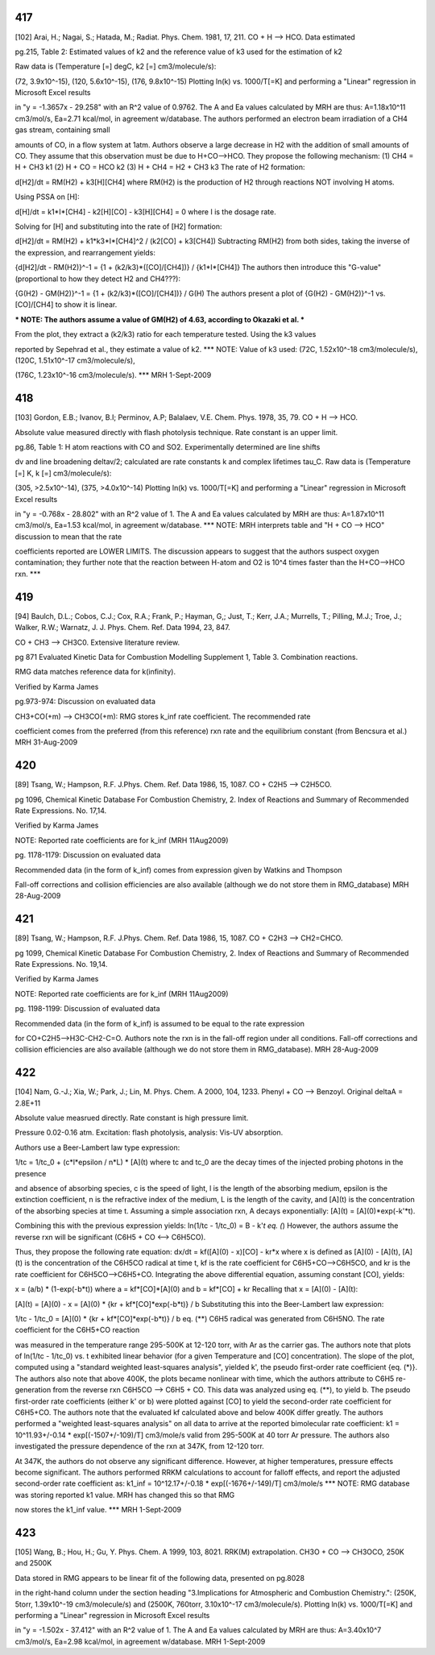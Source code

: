 
---
417
---
[102] Arai, H.; Nagai, S.; Hatada, M.; Radiat. Phys. Chem. 1981, 17, 211.
CO + H --> HCO. Data estimated

pg.215, Table 2: Estimated values of k2 and the reference value of k3 used for the estimation of k2

Raw data is (Temperature [=] degC, k2 [=] cm3/molecule/s):

(72, 3.9x10^-15), (120, 5.6x10^-15), (176, 9.8x10^-15)
Plotting ln(k) vs. 1000/T[=K] and performing a "Linear" regression in Microsoft Excel results

in "y = -1.3657x - 29.258" with an R^2 value of 0.9762.  The A and Ea values calculated
by MRH are thus: A=1.18x10^11 cm3/mol/s, Ea=2.71 kcal/mol, in agreement w/database.
The authors performed an electron beam irradiation of a CH4 gas stream, containing small

amounts of CO, in a flow system at 1atm.  Authors observe a large decrease in H2 with 
the addition of small amounts of CO.  They assume that this observation must be due to 
H+CO-->HCO.  They propose the following mechanism:
(1) CH4 = H + CH3		k1
(2) H + CO = HCO		k2
(3) H + CH4 = H2 + CH3	k3
The rate of H2 formation:

d[H2]/dt = RM(H2) + k3[H][CH4]
where RM(H2) is the production of H2 through reactions NOT involving H atoms.

Using PSSA on [H]:

d[H]/dt = k1*I*[CH4] - k2[H][CO] - k3[H][CH4] = 0
where I is the dosage rate.

Solving for [H] and substituting into the rate of [H2] formation:

d[H2]/dt = RM(H2) + k1*k3*I*[CH4]^2 / (k2[CO] + k3[CH4])
Subtracting RM(H2) from both sides, taking the inverse of the expression, and rearrangement yields:

{d[H2]/dt - RM(H2)}^-1 = {1 + (k2/k3)*([CO]/[CH4])} / {k1*I*[CH4]}
The authors then introduce this "G-value" (proportional to how they detect H2 and CH4???):

{G(H2) - GM(H2)}^-1 = {1 + (k2/k3)*([CO]/[CH4])} / G(H)
The authors present a plot of {G(H2) - GM(H2)}^-1 vs. [CO]/[CH4] to show it is linear.

*** NOTE: The authors assume a value of GM(H2) of 4.63, according to Okazaki et al. ***

From the plot, they extract a (k2/k3) ratio for each temperature tested.  Using the k3 values

reported by Sepehrad et al., they estimate a value of k2.
*** NOTE: Value of k3 used: (72C, 1.52x10^-18 cm3/molecule/s), (120C, 1.51x10^-17 cm3/molecule/s),

(176C, 1.23x10^-16 cm3/molecule/s). ***
MRH 1-Sept-2009


---
418
---
[103] Gordon, E.B.; Ivanov, B.I; Perminov, A.P; Balalaev, V.E. Chem. Phys. 1978, 35, 79.
CO + H --> HCO.

Absolute value measured directly with flash photolysis technique. Rate constant is an upper limit.

pg.86, Table 1: H atom reactions with CO and SO2.  Experimentally determined are line shifts

dv and line broadening deltav/2; calculated are rate constants k and complex lifetimes tau_C.
Raw data is (Temperature [=] K, k [=] cm3/molecule/s):

(305, >2.5x10^-14), (375, >4.0x10^-14)
Plotting ln(k) vs. 1000/T[=K] and performing a "Linear" regression in Microsoft Excel results

in "y = -0.768x - 28.802" with an R^2 value of 1.  The A and Ea values calculated
by MRH are thus: A=1.87x10^11 cm3/mol/s, Ea=1.53 kcal/mol, in agreement w/database.
*** NOTE: MRH interprets table and "H + CO --> HCO" discussion to mean that the rate

coefficients reported are LOWER LIMITS.  The discussion appears to suggest that 
the authors suspect oxygen contamination; they further note that the reaction between
H-atom and O2 is 10^4 times faster than the H+CO-->HCO rxn. ***

---
419
---
[94] Baulch, D.L.; Cobos, C.J.; Cox, R.A.; Frank, P.; Hayman, G,; Just, T.; Kerr, J.A.; Murrells, T.; Pilling, M.J.; 
Troe, J.; Walker, R.W.; Warnatz, J. J. Phys. Chem. Ref. Data 1994, 23, 847.

CO + CH3 --> CH3C0. Extensive literature review.

pg 871 Evaluated Kinetic Data for Combustion Modelling Supplement 1, Table 3. Combination reactions.

RMG data matches reference data for k(infinity).

Verified by Karma James

pg.973-974: Discussion on evaluated data

CH3+CO(+m) --> CH3CO(+m): RMG stores k_inf rate coefficient.  The recommended rate

coefficient comes from the preferred (from this reference) rxn rate and the equilibrium
constant (from Bencsura et al.)
MRH 31-Aug-2009


---
420
---
[89] Tsang, W.; Hampson, R.F. J.Phys. Chem. Ref. Data 1986, 15, 1087.
CO + C2H5 --> C2H5CO.

pg 1096, Chemical Kinetic Database For Combustion Chemistry, 2. Index of Reactions and Summary of Recommended Rate Expressions. No. 17,14.

Verified by Karma James

NOTE: Reported rate coefficients are for k_inf (MRH 11Aug2009)

pg. 1178-1179: Discussion on evaluated data

Recommended data (in the form of k_inf) comes from expression given by Watkins and Thompson

Fall-off corrections and collision efficiencies are also available
(although we do not store them in RMG_database)
MRH 28-Aug-2009


---
421
---
[89] Tsang, W.; Hampson, R.F. J.Phys. Chem. Ref. Data 1986, 15, 1087.
CO + C2H3 --> CH2=CHCO.

pg 1099, Chemical Kinetic Database For Combustion Chemistry, 2. Index of Reactions and Summary of Recommended Rate Expressions. No. 19,14.

Verified by Karma James

NOTE: Reported rate coefficients are for k_inf (MRH 11Aug2009)

pg. 1198-1199: Discussion of evaluated data

Recommended data (in the form of k_inf) is assumed to be equal to the rate expression

for CO+C2H5-->H3C-CH2-C=O.  Authors note the rxn is in the fall-off region
under all conditions.
Fall-off corrections and collision efficiencies are also available
(although we do not store them in RMG_database).
MRH 28-Aug-2009


---
422
---
[104] Nam, G.-J.; Xia, W.; Park, J.; Lin, M. Phys. Chem. A 2000, 104, 1233.	
Phenyl + CO --> Benzoyl. Original deltaA = 2.8E+11

Absolute value measrued directly. Rate constant is high pressure limit. 

Pressure 0.02-0.16 atm. Excitation: flash photolysis, analysis: Vis-UV absorption.

Authors use a Beer-Lambert law type expression:

1/tc = 1/tc_0 + (c*l*epsilon / n*L) * [A](t)
where tc and tc_0 are the decay times of the injected probing photons in the presence

and absence of absorbing species, c is the speed of light, l is the length of the
absorbing medium, epsilon is the extinction coefficient, n is the refractive index
of the medium, L is the length of the cavity, and [A](t) is the concentration of
the absorbing species at time t.
Assuming a simple association rxn, A decays exponentially: [A](t) = [A](0)*exp(-k'*t).

Combining this with the previous expression yields:
ln(1/tc - 1/tc_0) = B - k'*t		eq. (*)
However, the authors assume the reverse rxn will be significant (C6H5 + CO <--> C6H5CO).

Thus, they propose the following rate equation:
dx/dt = kf([A](0) - x)[CO] - kr*x
where x is defined as [A](0) - [A](t), [A](t) is the concentration of
the C6H5CO radical at time t, kf is the rate coefficient for C6H5+CO-->C6H5CO,
and kr is the rate coefficient for C6H5CO-->C6H5+CO.
Integrating the above differential equation, assuming constant [CO], yields:

x = (a/b) * (1-exp(-b*t))
where a = kf*[CO]*[A](0) and b = kf*[CO] + kr
Recalling that x = [A](0) - [A](t):

[A](t) = [A](0) - x = [A](0) * {kr + kf*[CO]*exp(-b*t)} / b
Substituting this into the Beer-Lambert law expression:

1/tc - 1/tc_0 = [A](0) * {kr + kf*[CO]*exp(-b*t)} / b		eq. (**)
C6H5 radical was generated from C6H5NO.  The rate coefficient for the C6H5+CO reaction

was measured in the temperature range 295-500K at 12-120 torr, with Ar as the
carrier gas.  The authors note that plots of ln(1/tc - 1/tc_0) vs. t exhibited
linear behavior (for a given Temperature and [CO] concentration).  The slope of
the plot, computed using a "standard weighted least-squares analysis", yielded k',
the pseudo first-order rate coefficient {eq. (*)}.  The authors also note that above 400K,
the plots became nonlinear with time, which the authors attribute to C6H5
re-generation from the reverse rxn C6H5CO --> C6H5 + CO.  This data was analyzed
using eq. (**), to yield b.  The pseudo first-order rate coefficients (either k' or b)
were plotted against [CO] to yield the second-order rate coefficient for C6H5+CO.
The authors note that the evaluated kf calculated above and below 400K differ greatly.
The authors performed a "weighted least-squares analysis" on all data to arrive at
the reported bimolecular rate coefficient:
k1 = 10^11.93+/-0.14 * exp[(-1507+/-109)/T] cm3/mole/s
valid from 295-500K at 40 torr Ar pressure.
The authors also investigated the pressure dependence of the rxn at 347K, from 12-120 torr.

At 347K, the authors do not observe any significant difference.  However, at higher
temperatures, pressure effects become significant.  The authors performed RRKM
calculations to account for falloff effects, and report the adjusted second-order
rate coefficient as:
k1_inf = 10^12.17+/-0.18 * exp[(-1676+/-149)/T] cm3/mole/s
*** NOTE: RMG database was storing reported k1 value.  MRH has changed this so that RMG

now stores the k1_inf value. ***
MRH 1-Sept-2009		


---
423
---
[105] Wang, B.; Hou, H.; Gu, Y. Phys. Chem. A 1999, 103, 8021.
RRK(M) extrapolation. CH3O + CO --> CH3OCO, 250K and 2500K

Data stored in RMG appears to be linear fit of the following data, presented on pg.8028

in the right-hand column under the section heading "3.Implications for Atmospheric
and Combustion Chemistry.": (250K, 5torr, 1.39x10^-19 cm3/molecule/s) and 
(2500K, 760torr, 3.10x10^-17 cm3/molecule/s).
Plotting ln(k) vs. 1000/T[=K] and performing a "Linear" regression in Microsoft Excel results

in "y = -1.502x - 37.412" with an R^2 value of 1.  The A and Ea values calculated
by MRH are thus: A=3.40x10^7 cm3/mol/s, Ea=2.98 kcal/mol, in agreement w/database.
MRH 1-Sept-2009
